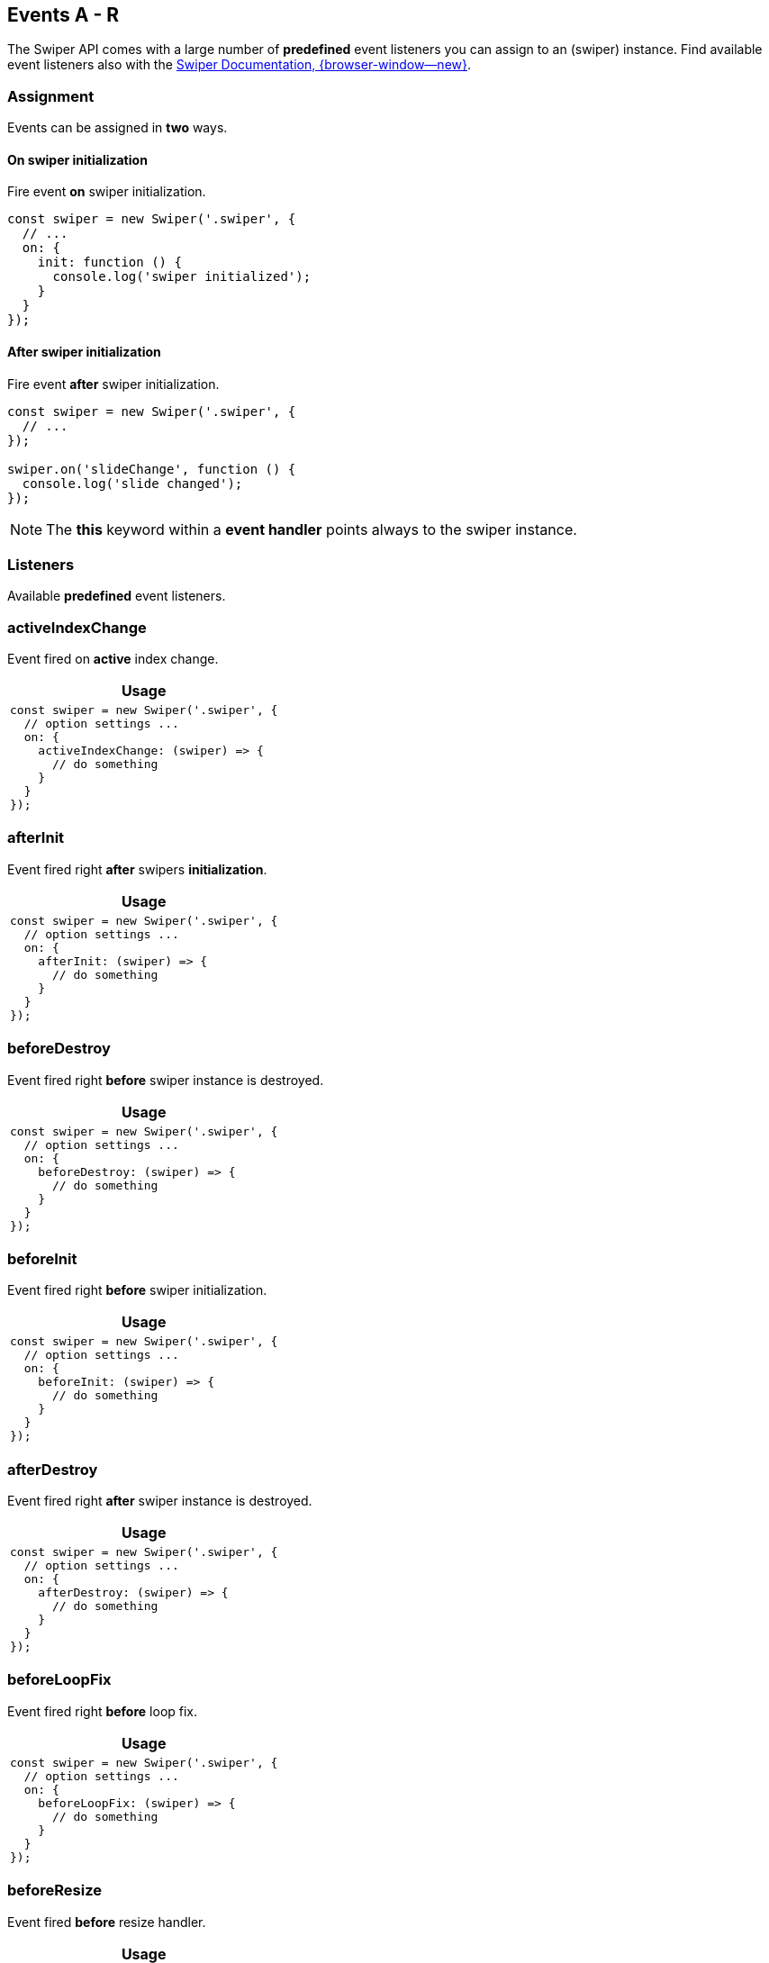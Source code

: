 [role="mt-5"]
== Events A - R

The Swiper API comes with a large number of *predefined* event listeners you
can assign to an (swiper) instance. Find available event listeners also with the
https://swiperjs.com/swiper-api#events[Swiper Documentation, {browser-window--new}].


[role="mt-4"]
=== Assignment

Events can be assigned in *two* ways.

==== On swiper initialization

Fire event *on* swiper initialization.

[source, js]
----
const swiper = new Swiper('.swiper', {
  // ...
  on: {
    init: function () {
      console.log('swiper initialized');
    }
  }
});
----

[role="mt-4"]
==== After swiper initialization

Fire event *after* swiper initialization.

[source, js]
----
const swiper = new Swiper('.swiper', {
  // ...
});

swiper.on('slideChange', function () {
  console.log('slide changed');
});
----

[NOTE]
====
The *this* keyword within a *event handler* points always to the swiper
instance.
====


[role="mt-5"]
=== Listeners

Available *predefined* event listeners.

[role="mt-4"]
[[event-activeIndexChange]]
=== activeIndexChange

Event fired on *active* index change.

[cols="12a", subs=+macros, options="header", width="100%", role="rtable mt-4"]
|===
|Usage

|
[source, js]
----
const swiper = new Swiper('.swiper', {
  // option settings ...
  on: {
    activeIndexChange: (swiper) => {
      // do something
    }
  }
});
----

|===


[role="mt-4"]
[[event-afterInit]]
=== afterInit

Event fired right *after* swipers *initialization*.

[cols="12a", subs=+macros, options="header", width="100%", role="rtable mt-4"]
|===
|Usage

|
[source, js]
----
const swiper = new Swiper('.swiper', {
  // option settings ...
  on: {
    afterInit: (swiper) => {
      // do something
    }
  }
});
----

|===

[role="mt-4"]
[[event-beforeDestroy]]
=== beforeDestroy

Event fired right *before* swiper instance is destroyed.

[cols="12a", subs=+macros, options="header", width="100%", role="rtable mt-4"]
|===
|Usage

|
[source, js]
----
const swiper = new Swiper('.swiper', {
  // option settings ...
  on: {
    beforeDestroy: (swiper) => {
      // do something
    }
  }
});
----

|===

[role="mt-4"]
[[event-beforeInit]]
=== beforeInit

Event fired right *before* swiper initialization.

[cols="12a", subs=+macros, options="header", width="100%", role="rtable mt-4"]
|===
|Usage

|
[source, js]
----
const swiper = new Swiper('.swiper', {
  // option settings ...
  on: {
    beforeInit: (swiper) => {
      // do something
    }
  }
});
----

|===

[role="mt-4"]
[[event-afterDestroy]]
=== afterDestroy

Event fired right *after* swiper instance is destroyed.

[cols="12a", subs=+macros, options="header", width="100%", role="rtable mt-4"]
|===
|Usage 

|
[source, js]
----
const swiper = new Swiper('.swiper', {
  // option settings ...
  on: {
    afterDestroy: (swiper) => {
      // do something
    }
  }
});
----

|===

[role="mt-4"]
[[event-beforeLoopFix]]
=== beforeLoopFix

Event fired right *before* loop fix.

[cols="12a", subs=+macros, options="header", width="100%", role="rtable mt-4"]
|===
|Usage

|
[source, js]
----
const swiper = new Swiper('.swiper', {
  // option settings ...
  on: {
    beforeLoopFix: (swiper) => {
      // do something
    }
  }
});
----

|===

[role="mt-4"]
[[event-beforeResize]]
=== beforeResize

Event fired *before* resize handler.

[cols="12a", subs=+macros, options="header", width="100%", role="rtable mt-4"]
|===
|Usage

|
[source, js]
----
const swiper = new Swiper('.swiper', {
  // option settings ...
  on: {
    beforeResize: (swiper) => {
      // do something
    }
  }
});
----

|===

[role="mt-4"]
[[event-beforeSlideChangeStart]]
=== beforeSlideChangeStart

Event fired *before* slide *change transition* start.

[cols="12a", subs=+macros, options="header", width="100%", role="rtable mt-4"]
|===
|Usage

|
[source, js]
----
const swiper = new Swiper('.swiper', {
  // option settings ...
  on: {
    beforeSlideChangeStart: (swiper) => {
      // do something
    }
  }
});
----

|===

[role="mt-4"]
[[event-beforeTransitionStart]]
=== beforeTransitionStart

Event fired *before* transition starts.

[cols="12a", subs=+macros, options="header", width="100%", role="rtable mt-4"]
|===
|Usage

|
[source, js]
----
const swiper = new Swiper('.swiper', {
  // option settings ...
  on: {
    beforeTransitionStart: (swiper, speed, internal) => {
      // do something
    }
  }
});
----

|===

[role="mt-4"]
[[event-breakpoint]]
=== breakpoint

Event fired on *breakpoint change*

[cols="12a", subs=+macros, options="header", width="100%", role="rtable mt-4"]
|===
|Usage

|
[source, js]
----
const swiper = new Swiper('.swiper', {
  // option settings ...
  on: {
    breakpoint: (swiper, breakpointParams) => {
      // do something
    }
  }
});
----

|===

[role="mt-4"]
[[event-changeDirection]]
=== changeDirection

Event fired on *direction* change.

[cols="12a", subs=+macros, options="header", width="100%", role="rtable mt-4"]
|===
|Usage

|
[source, js]
----
const swiper = new Swiper('.swiper', {
  // option settings ...
  on: {
    changeDirection: (swiper) => {
      // do something
    }
  }
});
----

|===

[role="mt-4"]
[[event-click]]
=== click

Event fired when user *click/tap* on Swiper.

[NOTE]
====
Receives *pointerup* event as an *argument*.
====


[cols="12a", subs=+macros, options="header", width="100%", role="rtable mt-4"]
|===
|Usage

|
[source, js]
----
const swiper = new Swiper('.swiper', {
  // option settings ...
  on: {
    click: (swiper, event) => {
      // do something
    }
  }
});
----

|===

[role="mt-4"]
[[event-destroy]]
=== destroy

Event fired *after* swiper is destroyed.

[cols="12a", subs=+macros, options="header", width="100%", role="rtable mt-4"]
|===
|Usage

|
[source, js]
----
const swiper = new Swiper('.swiper', {
  // option settings ...
  on: {
    destroy: (swiper) => {
      // do something
    }
  }
});
----

|===

[role="mt-4"]
[[event-doubleClick]]
=== doubleClick

Event fired when user *double click/tap* on Swiper.

[cols="12a", subs=+macros, options="header", width="100%", role="rtable mt-4"]
|===
|Usage

|
[source, js]
----
const swiper = new Swiper('.swiper', {
  // option settings ...
  on: {
    doubleClick: (swiper, event) => {
      // do something
    }
  }
});
----

|===

[role="mt-4"]
[[event-doubleTap]]
=== doubleTap

Event fired when user *double tap* on the Swipers container.

[NOTE]
====
Receives *pointerup* event as an *argument*.
====

[cols="12a", subs=+macros, options="header", width="100%", role="rtable mt-4"]
|===
|Usage

|
[source, js]
----
const swiper = new Swiper('.swiper', {
  // option settings ...
  on: {
    doubleTap: (swiper, event) => {
      // do something
    }
  }
});
----

|===

[role="mt-4"]
[[event-fromEdge]]
=== fromEdge

Event fired when Swiper goes from *beginning* or *end* position.

[cols="12a", subs=+macros, options="header", width="100%", role="rtable mt-4"]
|===
|Usage

|
[source, js]
----
const swiper = new Swiper('.swiper', {
  // option settings ...
  on: {
    fromEdge: (swiper) => {
      // do something
    }
  }
});
----

|===

[role="mt-4"]
[[event-init]]
=== init

Fired *after* Swiper *initialization*.

[CAUTION]
====
The `swiper.on('init')` syntax works only in case setting the parameter
`init` to `false` and run explicitely an initialization.

[source, js]
----
const swiper = new Swiper('.swiper', {
  init: false,
  // other parameters
});

swiper.on('init', (swiper) => {
 // do something
});

// init Swiper
swiper.init();
----

Otherwise use the event as an *initialization parameter* on instance
setup (new) as shown below.

====

[cols="12a", subs=+macros, options="header", width="100%", role="rtable mt-4"]
|===
|Usage

|
[source, js]
----
const swiper = new Swiper('.swiper', {
  // option settings ...
  on: {
    init: (swiper) => {
      // do something
    }
  }
});
----

|===

[role="mt-4"]
[[event-lock]]
=== lock

Event fired when swiper is *locked* (if `watchOverflow` is *enabled*).

[cols="12a", subs=+macros, options="header", width="100%", role="rtable mt-4"]
|===
|Usage

|
[source, js]
----
const swiper = new Swiper('.swiper', {
  // option settings ...
  on: {
    lock: (swiper) => {
      // do something
    }
  }
});
----

|===

[role="mt-4"]
[[event-loopFix]]
=== loopFix

Event fired after *loop fix*.

[cols="12a", subs=+macros, options="header", width="100%", role="rtable mt-4"]
|===
|Usage

|
[source, js]
----
const swiper = new Swiper('.swiper', {
  // option settings ...
  on: {
    loopFix: (swiper) => {
      // do something
    }
  }
});
----

|===

[role="mt-4"]
[[event-momentumBounce]]
=== momentumBounce

Event fired on momentum bounce.

[cols="12a", subs=+macros, options="header", width="100%", role="rtable mt-4"]
|===
|Usage

|
[source, js]
----
const swiper = new Swiper('.swiper', {
  // option settings ...
  on: {
    momentumBounce: (swiper) => {
      // do something
    }
  }
});
----

|===

[role="mt-4"]
[[event-observerUpdate]]
=== observerUpdate

Event fired if observer is *enabled* and a *DOM mutations* is detected.

[cols="12a", subs=+macros, options="header", width="100%", role="rtable mt-4"]
|===
|Usage

|
[source, js]
----
const swiper = new Swiper('.swiper', {
  // option settings ...
  on: {
    observerUpdate: (swiper) => {
      // do something
    }
  }
});
----

|===

[role="mt-4"]
[[event-orientationchange]]
=== orientationchange

Event fired on *orientation change* (e.g. landscape -> portrait).

[cols="12a", subs=+macros, options="header", width="100%", role="rtable mt-4"]
|===
|Usage

|
[source, js]
----
const swiper = new Swiper('.swiper', {
  // option settings ...
  on: {
    orientationchange: (swiper) => {
      // do something
    }
  }
});
----

|===

[role="mt-4"]
[[event-progress]]
=== progress

Event fired when Swiper *progress* has been *changed*.

[NOTE]
====
Receives *progress event* as an *argument*.
====


[cols="12a", subs=+macros, options="header", width="100%", role="rtable mt-4"]
|===
|Usage

|
[source, js]
----
const swiper = new Swiper('.swiper', {
  // option settings ...
  on: {
    progress: (swiper, progress) => {
      // do something
    }
  }
});
----

|===

[role="mt-4"]
[[event-reachBeginning]]
=== reachBeginning

Event fired when Swiper reach its *beginning* (initial position).

[cols="12a", subs=+macros, options="header", width="100%", role="rtable mt-4"]
|===
|Usage

|
[source, js]
----
const swiper = new Swiper('.swiper', {
  // option settings ...
  on: {
    reachBeginning: (swiper) => {
      // do something
    }
  }
});
----

|===

[role="mt-4"]
[[event-reachEnd]]
=== reachEnd

Event fired when Swiper reach *last* slide.

[cols="12a", subs=+macros, options="header", width="100%", role="rtable mt-4"]
|===
|Usage

|
[source, js]
----
const swiper = new Swiper('.swiper', {
  // option settings ...
  on: {
    reachEnd: (swiper) => {
      // do something
    }
  }
});
----

|===

[role="mt-4"]
[[event-realIndexChange]]
=== realIndexChange

Event fired on real index change.

[cols="12a", subs=+macros, options="header", width="100%", role="rtable mt-4"]
|===
|Usage

|
[source, js]
----
const swiper = new Swiper('.swiper', {
  // option settings ...
  on: {
    realIndexChange: (swiper) => {
      // do something
    }
  }
});
----

|===

[role="mt-4"]
[[event-resize]]
=== resize

Event fired on *window resize* and *before* on s swiper *onresize*
manipulation.

[cols="12a", subs=+macros, options="header", width="100%", role="rtable mt-4"]
|===
|Usage

|
[source, js]
----
const swiper = new Swiper('.swiper', {
  // option settings ...
  on: {
    resize: (swiper) => {
      // do something
    }
  }
});
----

|===


[role="mt-5"]
== Events S - Z

The Swiper API comes with a large number of *predefined* event listeners you
can assign to an (swiper) instance. Find available event listeners also with the
https://swiperjs.com/swiper-api#events[Swiper Documentation, {browser-window--new}].

[role="mt-4"]
[[event-setTransition]]
=== setTransition

Event fired *everytime* when swiper *starts animation*.

[NOTE]
====
Receives transition duration value (in ms) as an argument.
====

[cols="12a", subs=+macros, options="header", width="100%", role="rtable mt-4"]
|===
|Usage

|
[source, js]
----
const swiper = new Swiper('.swiper', {
  // option settings ...
  on: {
    setTransition: (swiper, transition) => {
      // do something
    }
  }
});
----

|===

[role="mt-4"]
[[event-setTranslate]]
=== setTranslate

Set *custom* CSS3 *transform translate* value for the *swiper wrapper*.

[NOTE]
====
Receives current *translate* value as as *argument*.
====

[cols="12a", subs=+macros, options="header", width="100%", role="rtable mt-4"]
|===
|Usage

|
[source, js]
----
const swiper = new Swiper('.swiper', {
  // option settings ...
  on: {
    setTranslate: (swiper, translate)) => {
      // do something
    }
  }
});
----

|===

[role="mt-4"]
[[event-slideChange]]
=== slideChange

Event fired when *active* slide has been *changed*.

[cols="12a", subs=+macros, options="header", width="100%", role="rtable mt-4"]
|===
|Usage 

|
[source, js]
----
const swiper = new Swiper('.swiper', {
  // option settings ...
  on: {
    slideChange: (swiper) => {
      // do something
    }
  }
});
----

|===

[role="mt-4"]
[[event-slideChangeTransitionEnd]]
=== slideChangeTransitionEnd

Event fired *after* animation to *other slide* (next or previous).

[cols="12a", subs=+macros, options="header", width="100%", role="rtable mt-4"]
|===
|Usage

|
[source, js]
----
const swiper = new Swiper('.swiper', {
  // option settings ...
  on: {
    slideChangeTransitionEnd: (swiper) => {
      // do something
    }
  }
});
----

|===

[role="mt-4"]
[[event-slideChangeTransitionStart]]
=== slideChangeTransitionStart

Event fired in the *beginning* of animation to *other slide* (next or previous).

[cols="12a", subs=+macros, options="header", width="100%", role="rtable mt-4"]
|===
|Usage

|
[source, js]
----
const swiper = new Swiper('.swiper', {
  // option settings ...
  on: {
    slideChangeTransitionStart: (swiper) => {
      // do something
    }
  }
});
----

|===

[role="mt-4"]
[[event-slideNextTransitionEnd]]
=== slideNextTransitionEnd

Same as *slideChangeTransitionEnd* but only for *forward direction*.

[cols="12a", subs=+macros, options="header", width="100%", role="rtable mt-4"]
|===
|Usage

|
[source, js]
----
const swiper = new Swiper('.swiper', {
  // option settings ...
  on: {
    slideNextTransitionEnd: (swiper) => {
      // do something
    }
  }
});
----

|===

[role="mt-4"]
[[event-slideNextTransitionStart]]
=== slideNextTransitionStart

Same as *slideChangeTransitionStart* but only for *forward direction*.

[cols="12a", subs=+macros, options="header", width="100%", role="rtable mt-4"]
|===
|Usage

|
[source, js]
----
const swiper = new Swiper('.swiper', {
  // option settings ...
  on: {
    slideNextTransitionStart: (swiper) => {
      // do something
    }
  }
});
----

|===

[role="mt-4"]
[[event-slidePrevTransitionEnd]]
=== slidePrevTransitionEnd

Same as *slideChangeTransitionEnd* but only for *backward direction*.

[cols="12a", subs=+macros, options="header", width="100%", role="rtable mt-4"]
|===
|Usage

|
[source, js]
----
const swiper = new Swiper('.swiper', {
  // option settings ...
  on: {
    slidePrevTransitionEnd: (swiper) => {
      // do something
    }
  }
});
----

|===

[role="mt-4"]
[[event-slidePrevTransitionStart]]
=== slidePrevTransitionStart

Same as *slideChangeTransitionStart* but only for *backward direction*.

[cols="12a", subs=+macros, options="header", width="100%", role="rtable mt-4"]
|===
|Usage

|
[source, js]
----
const swiper = new Swiper('.swiper', {
  // option settings ...
  on: {
    slidePrevTransitionStart: (swiper) => {
      // do something
    }
  }
});
----

|===

[role="mt-4"]
[[event-slideResetTransitionEnd]]
=== slideResetTransitionEnd

Event fired in the *end* of animation of *resetting* slide to current one.

[cols="12a", subs=+macros, options="header", width="100%", role="rtable mt-4"]
|===
|Usage

|
[source, js]
----
const swiper = new Swiper('.swiper', {
  // option settings ...
  on: {
    slideResetTransitionEnd: (swiper) => {
      // do something
    }
  }
});
----

|===

[role="mt-4"]
[[event-slideResetTransitionStart]]
=== slideResetTransitionStart

Event fired in the *beginning* of animation of *resetting* slide to
current one.

[cols="12a", subs=+macros, options="header", width="100%", role="rtable mt-4"]
|===
|Usage

|
[source, js]
----
const swiper = new Swiper('.swiper', {
  // option settings ...
  on: {
    slideResetTransitionStart: (swiper) => {
      // do something
    }
  }
});
----

|===

[role="mt-4"]
[[event-sliderFirstMove]]
=== sliderFirstMove

Event fired when user *touch and move* finger over Swiper and move it.

[NOTE]
====
Receives *pointermove* event as an *argument*.
====

[cols="12a", subs=+macros, options="header", width="100%", role="rtable mt-4"]
|===
|Usage

|
[source, js]
----
const swiper = new Swiper('.swiper', {
  // option settings ...
  on: {
    xxx: (swiper, event) => {
      // do something
    }
  }
});
----

|===

[role="mt-4"]
[[event-sliderMove]]
=== sliderMove

Event fired when user *touch and move* finger over Swiper and move it.

[NOTE]
====
Receives *pointermove* event as an *argument*.
====

[cols="12a", subs=+macros, options="header", width="100%", role="rtable mt-4"]
|===
|Usage

|
[source, js]
----
const swiper = new Swiper('.swiper', {
  // option settings ...
  on: {
    sliderMove: (swiper, event) => {
      // do something
    }
  }
});
----

|===

[role="mt-4"]
[[event-slidesGridLengthChange]]
=== slidesGridLengthChange

Event fired when *slides grid* has been *changed*.

[cols="12a", subs=+macros, options="header", width="100%", role="rtable mt-4"]
|===
|Usage

|
[source, js]
----
const swiper = new Swiper('.swiper', {
  // option settings ...
  on: {
    slidesGridLengthChange: (swiper) => {
      // do something
    }
  }
});
----

|===


[role="mt-4"]
[[event-slidesLengthChange]]
=== slidesLengthChange

Event fired when *number* of slides has been *changed*.

[cols="12a", subs=+macros, options="header", width="100%", role="rtable mt-4"]
|===
|Usage

|
[source, js]
----
const swiper = new Swiper('.swiper', {
  // option settings ...
  on: {
    slidesLengthChange: (swiper) => {
      // do something
    }
  }
});
----

|===

[role="mt-4"]
[[event-slidesUpdated]]
=== slidesUpdated

Event fired *after* slides and their sizes are *calculated and updated*.

[cols="12a", subs=+macros, options="header", width="100%", role="rtable mt-4"]
|===
|Usage

|
[source, js]
----
const swiper = new Swiper('.swiper', {
  // option settings ...
  on: {
    slidesUpdated: (swiper) => {
      // do something
    }
  }
});
----

|===

[role="mt-4"]
[[event-snapGridLengthChange]]
=== snapGridLengthChange

Event fired when *snap grid* has been *changed*.

[cols="12a", subs=+macros, options="header", width="100%", role="rtable mt-4"]
|===
|Usage

|
[source, js]
----
const swiper = new Swiper('.swiper', {
  // option settings ...
  on: {
    snapGridLengthChange: (swiper) => {
      // do something
    }
  }
});
----

|===

[role="mt-4"]
[[event-snapIndexChange]]
=== snapIndexChange

Event fired when *snap index* has been changed.

[cols="12a", subs=+macros, options="header", width="100%", role="rtable mt-4"]
|===
|Usage

|
[source, js]
----
const swiper = new Swiper('.swiper', {
  // option settings ...
  on: {
    xxx: (swiper) => {
      // do something
    }
  }
});
----

|===

[role="mt-4"]
[[event-tap]]
=== tap

Event fired when user *click/tap* on *Swiper*.

[NOTE]
====
Receives *pointerup* event as an *argument*.
====

[cols="12a", subs=+macros, options="header", width="100%", role="rtable mt-4"]
|===
|Usage

|
[source, js]
----
const swiper = new Swiper('.swiper', {
  // option settings ...
  on: {
    tap: (swiper, event) => {
      // do something
    }
  }
});
----

|===

[role="mt-4"]
[[event-toEdge]]
=== toEdge

Event fired when Swiper goes to *beginning* or *end* position.

[cols="12a", subs=+macros, options="header", width="100%", role="rtable mt-4"]
|===
|Usage

|
[source, js]
----
const swiper = new Swiper('.swiper', {
  // option settings ...
  on: {
    toEdge: (swiper) => {
      // do something
    }
  }
});
----

|===

[role="mt-4"]
[[event-touchEnd]]
=== touchEnd

Event fired *after* user *releases* the swiper.

[NOTE]
====
Receives *pointerup* event as an *argument*.
====

[cols="12a", subs=+macros, options="header", width="100%", role="rtable mt-4"]
|===
|Usage

|
[source, js]
----
const swiper = new Swiper('.swiper', {
  // option settings ...
  on: {
    touchEnd: (swiper, event) => {
      // do something
    }
  }
});
----

|===

[role="mt-4"]
[[event-touchMove]]
=== touchMove

Event fired when user *touch and move* finger *over* the swiper.

[NOTE]
====
Receives *pointermove* event as an *argument*.
====

[cols="12a", subs=+macros, options="header", width="100%", role="rtable mt-4"]
|===
|Usage

|
[source, js]
----
const swiper = new Swiper('.swiper', {
  // option settings ...
  on: {
    touchMove: (swiper, event) => {
      // do something
    }
  }
});
----

|===

[role="mt-4"]
[[event-touchMoveOpposite]]
=== touchMoveOpposite

Event fired when *user touch and move finger* over Swiper in *opposite*
to the *direction parameter*. 

[NOTE]
====
Receives *pointermove* event as an *argument*.
====

[cols="12a", subs=+macros, options="header", width="100%", role="rtable mt-4"]
|===
|Usage

|
[source, js]
----
const swiper = new Swiper('.swiper', {
  // option settings ...
  on: {
    touchMoveOpposite: (swiper, event) => {
      // do something
    }
  }
});
----

|===

[role="mt-4"]
[[event-touchStart]]
=== touchStart

Event fired when user *touches* the swiper.

[NOTE]
====
Receives *pointerdown* event as an *argument*.
====

[cols="12a", subs=+macros, options="header", width="100%", role="rtable mt-4"]
|===
|Usage

|
[source, js]
----
const swiper = new Swiper('.swiper', {
  // option settings ...
  on: {
    touchStart: (swiper, event) => {
      // do something
    }
  }
});
----

|===

[role="mt-4"]
[[event-transitionEnd]]
=== transitionEnd

Event fired *after* a transition.

[cols="12a", subs=+macros, options="header", width="100%", role="rtable mt-4"]
|===
|Usage

|
[source, js]
----
const swiper = new Swiper('.swiper', {
  // option settings ...
  on: {
    xxx: (swiper) => {
      // do something
    }
  }
});
----

|===

[role="mt-4"]
[[event-transitionStart]]
=== transitionStart

Event fired in the *beginning* of a transition.

[cols="12a", subs=+macros, options="header", width="100%", role="rtable mt-4"]
|===
|Usage

|
[source, js]
----
const swiper = new Swiper('.swiper', {
  // option settings ...
  on: {
    transitionStart: (swiper) => {
      // do something
    }
  }
});
----

|===

[role="mt-4"]
[[event-unlock]]
=== unlock

Event fired when swiper is *unlocked* (if parameter `watchOverflow` is *enabled*).

[cols="12a", subs=+macros, options="header", width="100%", role="rtable mt-4"]
|===
|Usage

|
[source, js]
----
const swiper = new Swiper('.swiper', {
  // option settings ...
  on: {
    unlock: (swiper) => {
      // do something
    }
  }
});
----

|===

[role="mt-4"]
[[event-update]]
=== update

Event fired *after* update() call is *finished*.

[cols="12a", subs=+macros, options="header", width="100%", role="rtable mt-4"]
|===
|Usage

|
[source, js]
----
const swiper = new Swiper('.swiper', {
  // option settings ...
  on: {
    update: (swiper) => {
      // do something
    }
  }
});
----

|===



